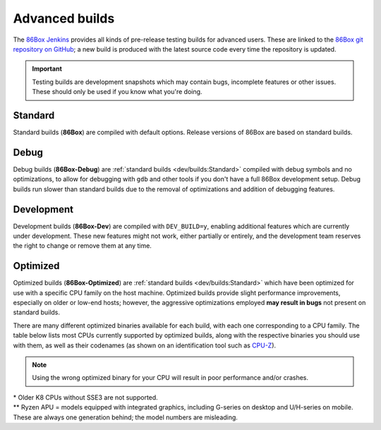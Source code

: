 Advanced builds
===============

The `86Box Jenkins <https://ci.86box.net/>`_ provides all kinds of pre-release testing builds for advanced users. These are linked to the `86Box git repository on GitHub <https://github.com/86Box/86Box>`_; a new build is produced with the latest source code every time the repository is updated.

.. important:: Testing builds are development snapshots which may contain bugs, incomplete features or other issues. These should only be used if you know what you're doing.

Standard
--------

Standard builds (**86Box**) are compiled with default options. Release versions of 86Box are based on standard builds.

Debug
-----

Debug builds (**86Box-Debug**) are :ref:`standard builds <dev/builds:Standard>` compiled with debug symbols and no optimizations, to allow for debugging with ``gdb`` and other tools if you don't have a full 86Box development setup. Debug builds run slower than standard builds due to the removal of optimizations and addition of debugging features.

Development
-----------

Development builds (**86Box-Dev**) are compiled with ``DEV_BUILD=y``, enabling additional features which are currently under development. These new features might not work, either partially or entirely, and the development team reserves the right to change or remove them at any time.

Optimized
---------

Optimized builds (**86Box-Optimized**) are :ref:`standard builds <dev/builds:Standard>` which have been optimized for use with a specific CPU family on the host machine. Optimized builds provide slight performance improvements, especially on older or low-end hosts; however, the aggressive optimizations employed **may result in bugs** not present on standard builds.

There are many different optimized binaries available for each build, with each one corresponding to a CPU family. The table below lists most CPUs currently supported by optimized builds, along with the respective binaries you should use with them, as well as their codenames (as shown on an identification tool such as `CPU-Z <http://www.cpuid.com/softwares/cpu-z.html>`_).

.. note:: Using the wrong optimized binary for your CPU will result in poor performance and/or crashes.

.. raw:: html

  <table class="docutils align-default">
  <tr><th align="left">Binary</th><th align="left">CPUs</th><th align="left">Codenames</th></tr>
  <tr><th colspan="3" align="left">Intel</th></tr>
  <tr><td>Core2</td><td>Core 2 Duo/Quad<br/>Pentium Dual-Core</td><td>Conroe, Allendale, Merom,<br/>Kentsfield, Wolfdale, Yorkfield</td></tr>
  <tr><td>Nehalem</td><td>1st generation Core</td><td>Bloomfield, Lynnfield, Gulftown,<br/>Arrandale, Clarkdale, Clarksfield</td></tr>
  <tr><td>SandyBridge</td><td>2nd/3rd generation Core</td><td>Sandy Bridge, Ivy Bridge</td></tr>
  <tr><td>Haswell</td><td>4th/5th generation Core</td><td>Haswell, Broadwell</td></tr>
  <tr><td>Skylake</td><td>6th/7th/8th/9th/10th generation Core</td><td>Skylake, Kaby Lake, Coffee Lake,<br/>Whiskey Lake, Amber Lake, Comet Lake</td></tr>
  <tr><td>IceLake</td><td>10th/11th generation Core</td><td>Ice Lake, Tiger Lake, Rocket Lake</td></tr>
  <tr><td>Bonnell</td><td>Atom (2008-2012)</td><td>Silverthorne, Diamondville, Lincroft,<br/>Pineview, Cedar Trail, Cover Trail</td></tr>
  <tr><td rowspan="2">Silvermont</td><td>Atom (2013+)</td><td>Bay Trail, Cherry Trail, Braswell</td></tr>
  <tr><td>N/J-series Celeron/Pentium</td><td>Bay Trail, Braswell, Apollo Lake,<br/>Gemini Lake, Skyhawk Lake</td></tr>
  <tr><th colspan="3" align="left">AMD</th></tr>
  <tr><td>K8 *</abbr></td><td colspan="2">All (2005-2007)</td></tr>
  <tr><td>K10</td><td colspan="2">All (2008-2010)</td></tr>
  <tr><td>Bobcat</td><td>Athlon (2011+)<br/>FX<br/>A/C/E-Series APU</td><td>Ontario, Zacate, Hondo, Llano, Trinity,<br/>Richland, Kabini, Kaveri, Beema, Mullins,<br/>Carrizo, Bristol Ridge, Stoney Ridge</td></tr>
  <tr><td rowspan="2">Zen</td><td>Ryzen 1000/2000 CPU<br/>Ryzen 2000/3000 APU **</td><td>Summit Ridge, Raven Ridge, Dali,</br>Pinnacle Ridge, Picasso</td></tr>
  <tr><td>Ryzen Threadripper 1000/2000</td><td>Whitehaven, Colfax</td></tr>
  <tr><td rowspan="2">Zen2</td><td>Ryzen 3000/4000 CPU<br/>Ryzen 4000 APU **</td><td>Matisse, Renoir, Vermeer</td></tr>
  <tr><td>Ryzen Threadripper 3000</td><td>Castle Peak</td></tr>
 
  </table>

| \* Older K8 CPUs without SSE3 are not supported.
| \*\* Ryzen APU = models equipped with integrated graphics, including G-series on desktop and U/H-series on mobile. These are always one generation behind; the model numbers are misleading.
